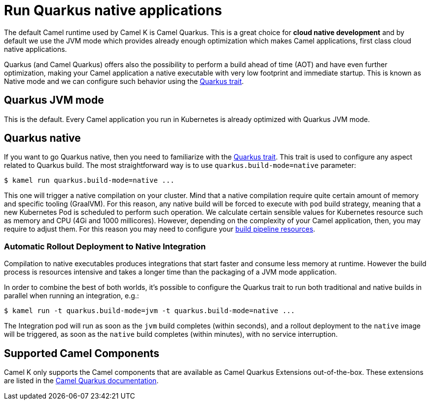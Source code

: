 = Run Quarkus native applications

The default Camel runtime used by Camel K is Camel Quarkus. This is a great choice for **cloud native development** and by default we use the JVM mode which provides already enough optimization which makes Camel applications, first class cloud native applications.

Quarkus (and Camel Quarkus) offers also the possibility to perform a build ahead of time (AOT) and have even further optimization, making your Camel application a native executable with very low footprint and immediate startup. This is known as Native mode and we can configure such behavior using the xref:traits:quarkus.adoc[Quarkus trait].

== Quarkus JVM mode

This is the default. Every Camel application you run in Kubernetes is already optimized with Quarkus JVM mode.

== Quarkus native

If you want to go Quarkus native, then you need to familiarize with the xref:traits:quarkus.adoc[Quarkus trait]. This trait is used to configure any aspect related to Quarkus build. The most straightforward way is to use `quarkus.build-mode=native` parameter:

[source,console]
$ kamel run quarkus.build-mode=native ...

This one will trigger a native compilation on your cluster. Mind that a native compilation require quite certain amount of memory and specific tooling (GraalVM). For this reason, any native build will be forced to execute with `pod` build strategy, meaning that a new Kubernetes Pod is scheduled to perform such operation. We calculate certain sensible values for Kubernetes resource such as memory and CPU (4Gi and 1000 millicores). However, depending on the complexity of your Camel application, then, you may require to adjust them. For this reason you may need to configure your xref:pipeline/pipeline.adoc#build-pipeline-trait[build pipeline resources].

=== Automatic Rollout Deployment to Native Integration

Compilation to native executables produces integrations that start faster and consume less memory at runtime. However the build process is resources intensive and takes a longer time than the packaging of a JVM mode application.

In order to combine the best of both worlds, it's possible to configure the Quarkus trait to run both traditional and native builds in parallel when running an integration, e.g.:

[source,console]
$ kamel run -t quarkus.build-mode=jvm -t quarkus.build-mode=native ...

The Integration pod will run as soon as the `jvm` build completes (within seconds), and a rollout deployment to the `native` image will be triggered, as soon as the `native` build completes (within minutes), with no service interruption.

== Supported Camel Components

Camel K only supports the Camel components that are available as Camel Quarkus Extensions out-of-the-box. These extensions are listed in the xref:camel-quarkus::reference/index.adoc[Camel Quarkus documentation].
